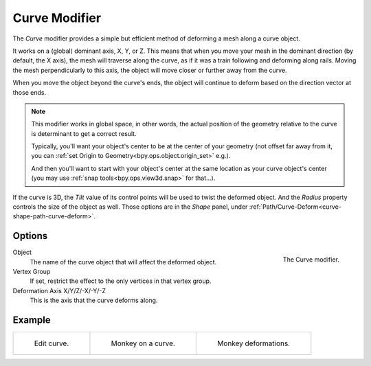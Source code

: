 .. _bpy.types.CurveModifier:

**************
Curve Modifier
**************

The *Curve* modifier provides a simple but efficient method of deforming a mesh along a curve object.

It works on a (global) dominant axis, X, Y, or Z.
This means that when you move your mesh in the dominant direction (by default, the X axis),
the mesh will traverse along the curve, as if it was a train following and deforming along rails.
Moving the mesh perpendicularly to this axis, the object will move closer or further away from the curve.

When you move the object beyond the curve's ends, the object will continue
to deform based on the direction vector at those ends.

.. note::
   This modifier works in global space, in other words, the actual position of the geometry
   relative to the curve is determinant to get a correct result.

   Typically, you'll want your object's center to be at the center of your geometry (not offset far away from it,
   you can :ref:`set Origin to Geometry<bpy.ops.object.origin_set>` e.g.).

   And then you'll want to start with your object's center at the same location as your curve object's center
   (you may use :ref:`snap tools<bpy.ops.view3d.snap>` for that...).

If the curve is 3D, the *Tilt* value of its control points will be used to twist the deformed object.
And the *Radius* property controls the size of the object as well.
Those options are in the *Shape* panel, under :ref:`Path/Curve-Deform<curve-shape-path-curve-deform>`.


Options
=======

.. _fig-modifier-curve-panel:

.. figure:: /images/modeling_modifiers_deform_curve_panel.png
   :align: right

   The Curve modifier.

Object
   The name of the curve object that will affect the deformed object.
Vertex Group
   If set, restrict the effect to the only vertices in that vertex group.
Deformation Axis X/Y/Z/-X/-Y/-Z
   This is the axis that the curve deforms along.


Example
=======

.. list-table::

   * - .. _fig-modifier-curve-edit:

       .. figure:: /images/modeling_modifiers_deform_curve_example-edit-curve.png
          :width: 300px

          Edit curve.

     - .. figure:: /images/modeling_modifiers_deform_curve_example-monkeyoncurve1.png
          :width: 300px

          Monkey on a curve.

     - .. figure:: /images/modeling_modifiers_deform_curve_example-monkeyoncurve2.png
          :width: 300px

          Monkey deformations.
